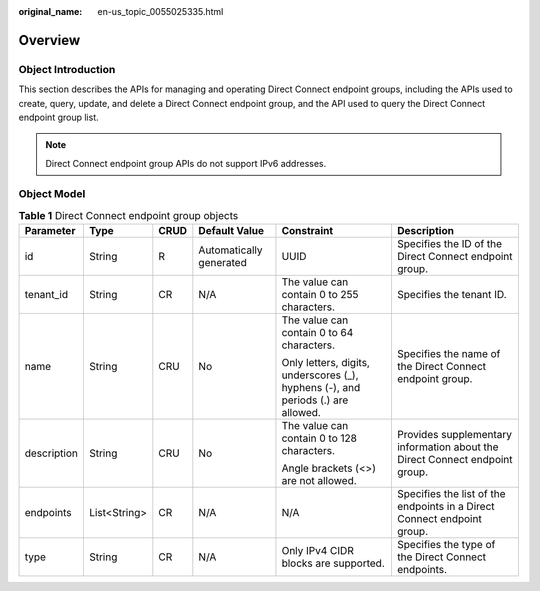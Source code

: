 :original_name: en-us_topic_0055025335.html

.. _en-us_topic_0055025335:

Overview
========

.. _en-us_topic_0055025335__en-us_topic_0070658768_section23215317204921:

Object Introduction
-------------------

This section describes the APIs for managing and operating Direct Connect endpoint groups, including the APIs used to create, query, update, and delete a Direct Connect endpoint group, and the API used to query the Direct Connect endpoint group list.

.. note::

   Direct Connect endpoint group APIs do not support IPv6 addresses.

.. _en-us_topic_0055025335__en-us_topic_0070658768_section51721924204921:

Object Model
------------

.. table:: **Table 1** Direct Connect endpoint group objects

   +-------------+--------------+-----------+-------------------------+----------------------------------------------------------------------------------+-----------------------------------------------------------------------------+
   | Parameter   | Type         | CRUD      | Default Value           | Constraint                                                                       | Description                                                                 |
   +=============+==============+===========+=========================+==================================================================================+=============================================================================+
   | id          | String       | R         | Automatically generated | UUID                                                                             | Specifies the ID of the Direct Connect endpoint group.                      |
   +-------------+--------------+-----------+-------------------------+----------------------------------------------------------------------------------+-----------------------------------------------------------------------------+
   | tenant_id   | String       | CR        | N/A                     | The value can contain 0 to 255 characters.                                       | Specifies the tenant ID.                                                    |
   +-------------+--------------+-----------+-------------------------+----------------------------------------------------------------------------------+-----------------------------------------------------------------------------+
   | name        | String       | CRU       | No                      | The value can contain 0 to 64 characters.                                        | Specifies the name of the Direct Connect endpoint group.                    |
   |             |              |           |                         |                                                                                  |                                                                             |
   |             |              |           |                         | Only letters, digits, underscores (_), hyphens (-), and periods (.) are allowed. |                                                                             |
   +-------------+--------------+-----------+-------------------------+----------------------------------------------------------------------------------+-----------------------------------------------------------------------------+
   | description | String       | CRU       | No                      | The value can contain 0 to 128 characters.                                       | Provides supplementary information about the Direct Connect endpoint group. |
   |             |              |           |                         |                                                                                  |                                                                             |
   |             |              |           |                         | Angle brackets (<>) are not allowed.                                             |                                                                             |
   +-------------+--------------+-----------+-------------------------+----------------------------------------------------------------------------------+-----------------------------------------------------------------------------+
   | endpoints   | List<String> | CR        | N/A                     | N/A                                                                              | Specifies the list of the endpoints in a Direct Connect endpoint group.     |
   +-------------+--------------+-----------+-------------------------+----------------------------------------------------------------------------------+-----------------------------------------------------------------------------+
   | type        | String       | CR        | N/A                     | Only IPv4 CIDR blocks are supported.                                             | Specifies the type of the Direct Connect endpoints.                         |
   +-------------+--------------+-----------+-------------------------+----------------------------------------------------------------------------------+-----------------------------------------------------------------------------+
